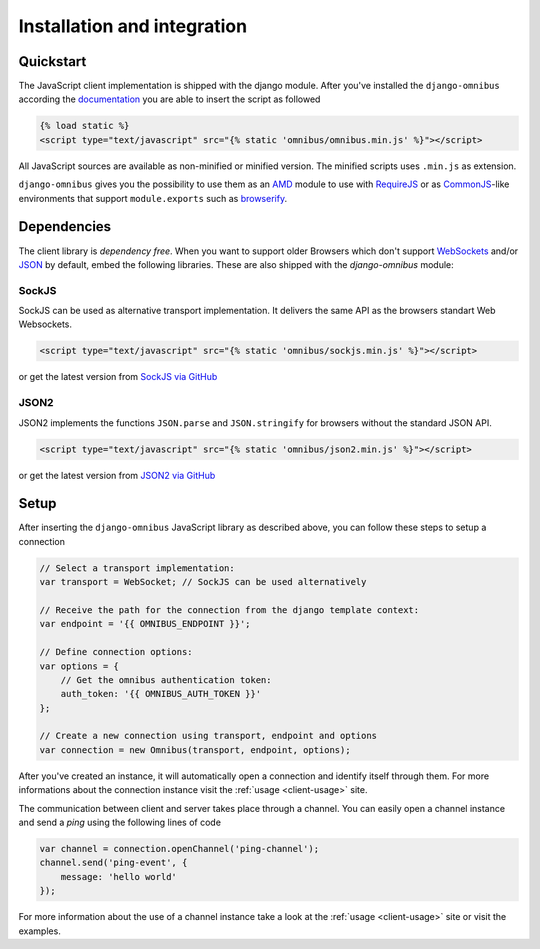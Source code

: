 .. _client-installation:

Installation and integration
============================

Quickstart
----------

The JavaScript client implementation is shipped with the django module. After
you've installed the ``django-omnibus`` according the documentation_
you are able to insert the script as followed

.. code-block:: html

    {% load static %}
    <script type="text/javascript" src="{% static 'omnibus/omnibus.min.js' %}"></script>

All JavaScript sources are available as non-minified or minified version.
The minified scripts uses ``.min.js`` as extension.

``django-omnibus`` gives you the possibility to use them as an AMD_
module to use with RequireJS_ or as CommonJS_-like environments that support
``module.exports`` such as browserify_.

.. _documentation: _server-installation
.. _AMD: https://github.com/amdjs/amdjs-api/wiki/AMD
.. _CommonJS: http://www.commonjs.org
.. _RequireJS: http://requirejs.org
.. _Browserify: http://browserify.org

Dependencies
------------

The client library is *dependency free*. When you want to support older Browsers
which don't support WebSockets_ and/or JSON_ by default, embed the following
libraries. These are also shipped with the `django-omnibus` module:

.. _WebSockets: http://caniuse.com/#search=Web%20Sockets
.. _JSON: http://caniuse.com/#search=JSON

SockJS
``````

SockJS can be used as alternative transport implementation. It delivers the
same API as the browsers standart Web Websockets.

.. code-block:: html

    <script type="text/javascript" src="{% static 'omnibus/sockjs.min.js' %}"></script>

or get the latest version from `SockJS via GitHub <https://github.com/sockjs/sockjs-client>`_

JSON2
`````

JSON2 implements the functions ``JSON.parse`` and ``JSON.stringify`` for
browsers without the standard JSON API.

.. code-block:: html

    <script type="text/javascript" src="{% static 'omnibus/json2.min.js' %}"></script>

or get the latest version from `JSON2 via GitHub <https://github.com/douglascrockford/JSON-js>`_

Setup
-----

After inserting the ``django-omnibus`` JavaScript library as described
above, you can follow these steps to setup a connection

.. code-block:: javascript

    // Select a transport implementation:
    var transport = WebSocket; // SockJS can be used alternatively

    // Receive the path for the connection from the django template context:
    var endpoint = '{{ OMNIBUS_ENDPOINT }}';

    // Define connection options:
    var options = {
        // Get the omnibus authentication token:
        auth_token: '{{ OMNIBUS_AUTH_TOKEN }}'
    };

    // Create a new connection using transport, endpoint and options
    var connection = new Omnibus(transport, endpoint, options);

After you've created an instance, it will automatically open a connection and
identify itself through them. For more informations about the connection
instance visit the :ref:`usage <client-usage>` site.

The communication between client and server takes place through a channel. You
can easily open a channel instance and send a *ping* using the following lines
of code

.. code-block:: javascript

    var channel = connection.openChannel('ping-channel');
    channel.send('ping-event', {
        message: 'hello world'
    });

For more information about the use of a channel instance take a look at the
:ref:`usage <client-usage>` site or visit the examples.
